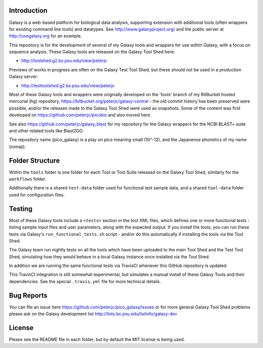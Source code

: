 .. image:: https://img.shields.io/travis/peterjc/pico_galaxy/master.svg
   :alt: Linux testing with TravisCI
   :target: https://travis-ci.org/peterjc/pico_galaxy/branches
.. image:: https://landscape.io/github/peterjc/pico_galaxy/master/landscape.svg?style=flat
   :alt: Landscape Code Metrics
   :target: https://landscape.io/github/peterjc/pico_galaxy

Introduction
============

Galaxy is a web-based platform for biological data analysis, supporting
extension with additional tools (often wrappers for existing command line
tools) and datatypes. See http://www.galaxyproject.org/ and the public
server at http://usegalaxy.org for an example.

This repository is for the development of several of my Galaxy tools and
wrappers for use within Galaxy, with a focus on sequence analysis. These
Galaxy tools are released on the Galaxy Tool Shed here:

* http://toolshed.g2.bx.psu.edu/view/peterjc

Previews of works in progress are often on the Galaxy Test Tool Shed,
but these should not be used in a production Galaxy server:

* http://testtoolshed.g2.bx.psu.edu/view/peterjc

Most of these Galaxy tools and wrappers were originally developed on
the 'tools' branch of my BitBucket hosted mercurial (hg) repository,
https://bitbucket.org/peterjc/galaxy-central - the old commit history
has been preserved were possible, and/or the releases made to the
Galaxy Tool Shed were used as snapshots. Some of the content was first
developed on https://github.com/peterjc/picobio and also moved here.

See also https://github.com/peterjc/galaxy_blast for my repository for
the Galaxy wrappers for the NCBI BLAST+ suite and other related tools
like Blast2GO.

The repository name (pico_galaxy) is a play on pico meaning small (10^-12),
and the Japanense phonetics of my name (romaji).


Folder Structure
================

Within the ``tools`` folder is one folder for each Tool or Tool Suite released
on the Galaxy Tool Shed, similarly for the ``workflows`` folder.

Additionally there is a shared ``test-data`` folder used for functional test
sample data, and a shared ``tool-data`` folder used for configuration files.


Testing
=======

Most of these Galaxy tools include a ``<tests>`` section in the tool XML files,
which defines one or more functional tests - listing sample input files and
user parameters, along with the expected output. If you install the tools,
you can run these tests via Galaxy's ``run_functional_tests.sh`` script -
and/or do this automatically if installing the tools via the Tool Shed.

The Galaxy team run nightly tests on all the tools which have been uploaded
to the main Tool Shed and the Test Tool Shed, simulating how they would
behave in a local Galaxy instance once installed via the Tool Shed.

In addition we are running the same functional tests via TravisCI whenever
this GitHub repository is updated:

.. image:: https://travis-ci.org/peterjc/pico_galaxy.png?branch=master
   :alt: Current status of TravisCI build for master branch
   :target: https://travis-ci.org/peterjc/pico_galaxy/builds

This TravisCI integration is still somewhat experimental, but simulates a
manual install of these Galaxy Tools and their dependencies. See the
special ``.travis.yml`` file for more technical details.


Bug Reports
===========

You can file an issue here https://github.com/peterjc/pico_galaxy/issues or
for more general Galaxy Tool Shed problems please ask on the Galaxy development
list http://lists.bx.psu.edu/listinfo/galaxy-dev


License
=======

Please see the README file in each folder, but by default the MIT license is
being used.
